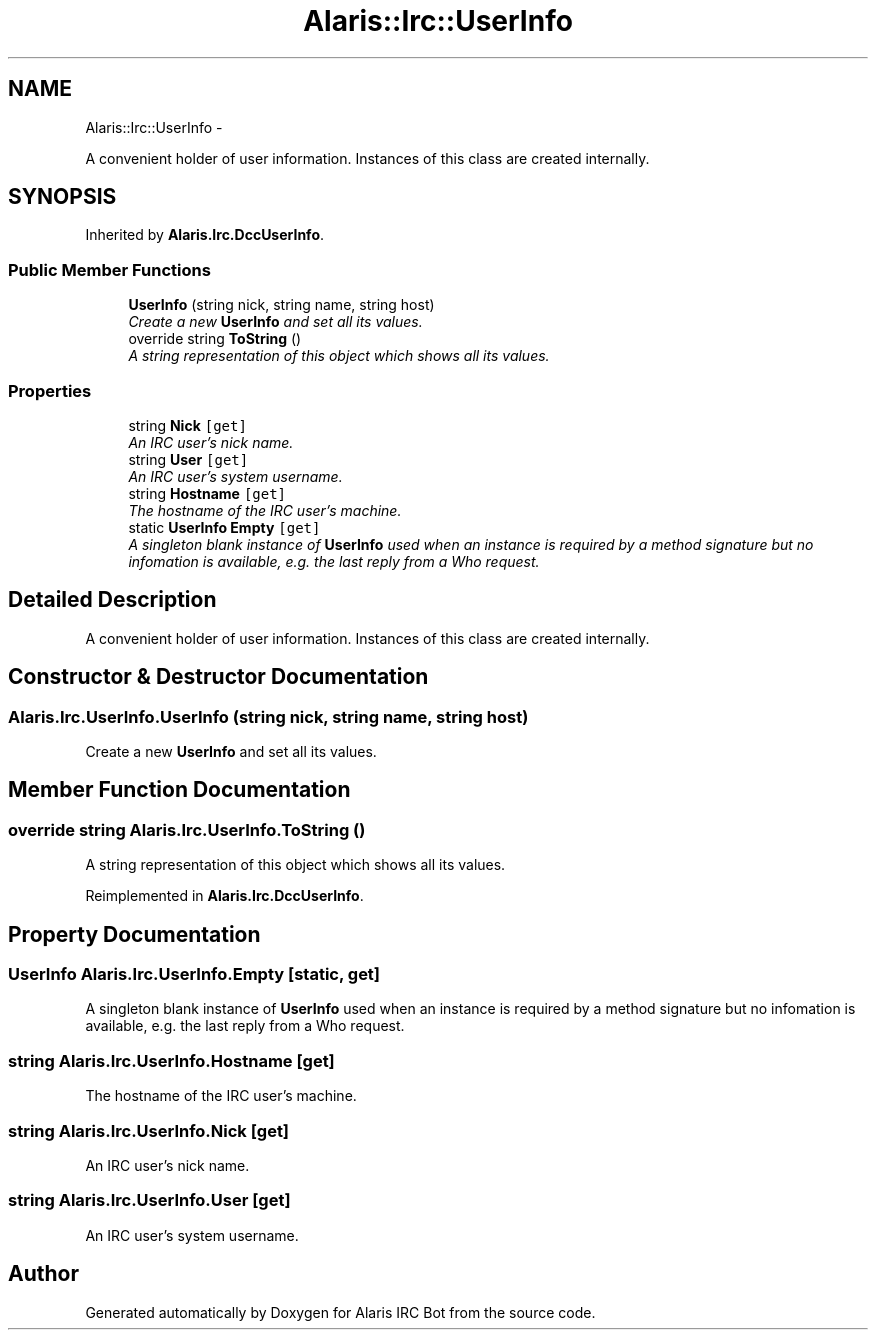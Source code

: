 .TH "Alaris::Irc::UserInfo" 3 "25 May 2010" "Version 1.6" "Alaris IRC Bot" \" -*- nroff -*-
.ad l
.nh
.SH NAME
Alaris::Irc::UserInfo \- 
.PP
A convenient holder of user information. Instances of this class are created internally.  

.SH SYNOPSIS
.br
.PP
.PP
Inherited by \fBAlaris.Irc.DccUserInfo\fP.
.SS "Public Member Functions"

.in +1c
.ti -1c
.RI "\fBUserInfo\fP (string nick, string name, string host)"
.br
.RI "\fICreate a new \fBUserInfo\fP and set all its values. \fP"
.ti -1c
.RI "override string \fBToString\fP ()"
.br
.RI "\fIA string representation of this object which shows all its values. \fP"
.in -1c
.SS "Properties"

.in +1c
.ti -1c
.RI "string \fBNick\fP\fC [get]\fP"
.br
.RI "\fIAn IRC user's nick name. \fP"
.ti -1c
.RI "string \fBUser\fP\fC [get]\fP"
.br
.RI "\fIAn IRC user's system username. \fP"
.ti -1c
.RI "string \fBHostname\fP\fC [get]\fP"
.br
.RI "\fIThe hostname of the IRC user's machine. \fP"
.ti -1c
.RI "static \fBUserInfo\fP \fBEmpty\fP\fC [get]\fP"
.br
.RI "\fIA singleton blank instance of \fBUserInfo\fP used when an instance is required by a method signature but no infomation is available, e.g. the last reply from a Who request. \fP"
.in -1c
.SH "Detailed Description"
.PP 
A convenient holder of user information. Instances of this class are created internally. 


.SH "Constructor & Destructor Documentation"
.PP 
.SS "Alaris.Irc.UserInfo.UserInfo (string nick, string name, string host)"
.PP
Create a new \fBUserInfo\fP and set all its values. 
.SH "Member Function Documentation"
.PP 
.SS "override string Alaris.Irc.UserInfo.ToString ()"
.PP
A string representation of this object which shows all its values. 
.PP
Reimplemented in \fBAlaris.Irc.DccUserInfo\fP.
.SH "Property Documentation"
.PP 
.SS "\fBUserInfo\fP Alaris.Irc.UserInfo.Empty\fC [static, get]\fP"
.PP
A singleton blank instance of \fBUserInfo\fP used when an instance is required by a method signature but no infomation is available, e.g. the last reply from a Who request. 
.SS "string Alaris.Irc.UserInfo.Hostname\fC [get]\fP"
.PP
The hostname of the IRC user's machine. 
.SS "string Alaris.Irc.UserInfo.Nick\fC [get]\fP"
.PP
An IRC user's nick name. 
.SS "string Alaris.Irc.UserInfo.User\fC [get]\fP"
.PP
An IRC user's system username. 

.SH "Author"
.PP 
Generated automatically by Doxygen for Alaris IRC Bot from the source code.
